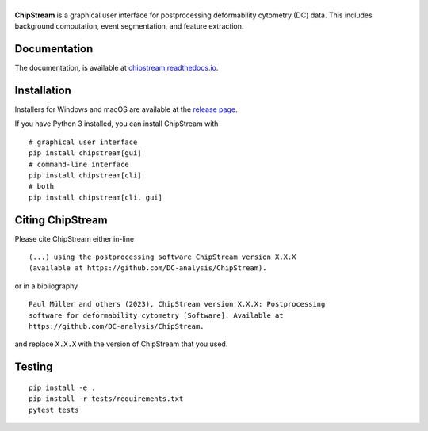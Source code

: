 |ChipStream|
===========

|PyPI Version| |Build Status| |Coverage Status| |Docs Status|


**ChipStream** is a graphical user interface for postprocessing
deformability cytometry (DC) data. This includes background computation,
event segmentation, and feature extraction.


Documentation
-------------

The documentation, is available at
`chipstream.readthedocs.io <https://chipstream.readthedocs.io>`__.


Installation
------------
Installers for Windows and macOS are available at the `release page
<https://github.com/DC-analysis/ChipStream/releases>`__.

If you have Python 3 installed, you can install ChipStream with

::

    # graphical user interface
    pip install chipstream[gui]
    # command-line interface
    pip install chipstream[cli]
    # both
    pip install chipstream[cli, gui]


Citing ChipStream
----------------
Please cite ChipStream either in-line

::

  (...) using the postprocessing software ChipStream version X.X.X
  (available at https://github.com/DC-analysis/ChipStream).

or in a bibliography

::

  Paul Müller and others (2023), ChipStream version X.X.X: Postprocessing
  software for deformability cytometry [Software]. Available at
  https://github.com/DC-analysis/ChipStream.

and replace ``X.X.X`` with the version of ChipStream that you used.


Testing
-------

::

    pip install -e .
    pip install -r tests/requirements.txt
    pytest tests


.. |ChipStream| image:: https://raw.github.com/DC-analysis/ChipStream/master/docs/logo/chipstream_h50.png
.. |PyPI Version| image:: https://img.shields.io/pypi/v/ChipStream.svg
   :target: https://pypi.python.org/pypi/ChipStream
.. |Build Status| image:: https://img.shields.io/github/actions/workflow/status/DC-analysis/ChipStream/check.yml?branch=master
   :target: https://github.com/DC-analysis/ChipStream/actions?query=workflow%3AChecks
.. |Coverage Status| image:: https://img.shields.io/codecov/c/github/DC-analysis/ChipStream/master.svg
   :target: https://codecov.io/gh/DC-analysis/ChipStream
.. |Docs Status| image:: https://img.shields.io/readthedocs/chipstream
   :target: https://readthedocs.org/projects/chipstream/builds/
